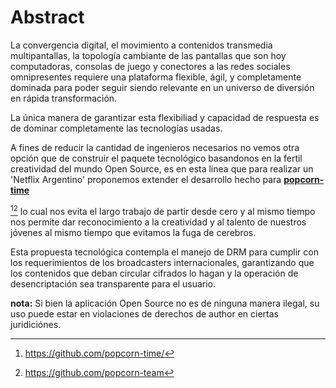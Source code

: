 * Abstract

La convergencia digital, el movimiento a contenidos transmedia
multipantallas, la topología cambiante de las pantallas que son hoy
computadoras, consolas de juego y conectores a las redes sociales
omnipresentes requiere una plataforma flexible, ágil, y completamente
dominada para poder seguir siendo relevante en un universo de diversión en
rápida transformación.

La única manera de garantizar esta flexibiliad y capacidad de respuesta es
de dominar completamente las tecnologías usadas.

A fines de reducir la cantidad de ingenieros necesarios no vemos otra opción
que de construir el paquete tecnológico basandonos en la fertil creatividad
del mundo Open Source, es en esta linea que para realizar un 'Netflix Argentino' proponemos extender el desarrollo
hecho para
*[[https://github.com/popcorn-team/popcorn-app][popcorn-time]]*
[fn:poptime:https://github.com/popcorn-time/][fn:popteam:https://github.com/popcorn-team]
lo cual nos evita el largo trabajo de partir desde cero y al mismo tiempo
nos permite dar reconocimiento a la creatividad y al talento de nuestros
jóvenes al mismo tiempo que evitamos la fuga de cerebros.


Esta propuesta tecnológica contempla el manejo de DRM para cumplir con los
requerimientos de los broadcasters internacionales, garantizando que los
contenidos que deban circular cifrados lo hagan y la operación de
desencriptación sea transparente para el usuario.


*nota:* Si bien la aplicación Open Source no es de ninguna manera ilegal, su
uso puede estar en violaciones de derechos de author en ciertas
juridiciónes.
\vfill
[[file:patria-o-netflix.png]]
\vfill

